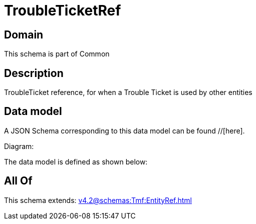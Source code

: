 = TroubleTicketRef

[#domain]
== Domain

This schema is part of Common

[#description]
== Description
TroubleTicket reference, for when a Trouble Ticket is used by other entities


[#data_model]
== Data model

A JSON Schema corresponding to this data model can be found //[here].

Diagram:


The data model is defined as shown below:


[#all_of]
== All Of

This schema extends: xref:v4.2@schemas:Tmf:EntityRef.adoc[]
